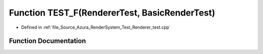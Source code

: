 .. _exhale_function__renderer__test_8cpp_1a5b3bf7c425f0f30a67c4ef908a792ed9:

Function TEST_F(RendererTest, BasicRenderTest)
==============================================

- Defined in :ref:`file_Source_Azura_RenderSystem_Test_Renderer_test.cpp`


Function Documentation
----------------------


.. doxygenfunction:: TEST_F(RendererTest, BasicRenderTest)
